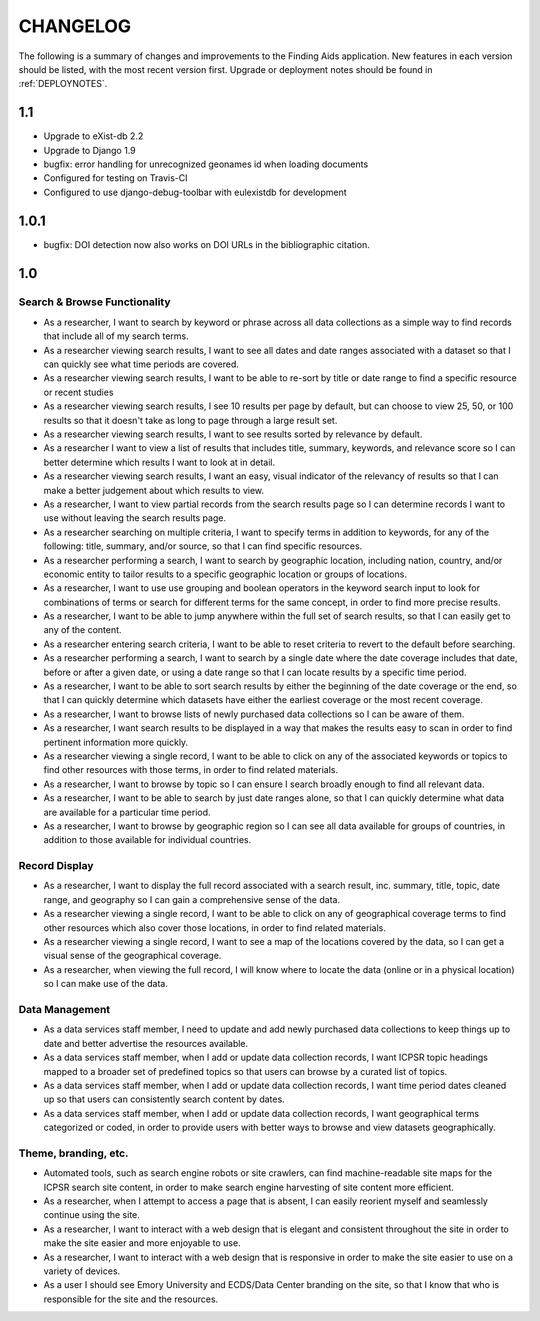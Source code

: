 .. _CHANGELOG:

CHANGELOG
=========

The following is a summary of changes and improvements to the Finding
Aids application.  New features in each version should be listed, with the most
recent version first.  Upgrade or deployment notes should be found in
:ref:`DEPLOYNOTES`.

1.1
---

* Upgrade to eXist-db 2.2
* Upgrade to Django 1.9
* bugfix: error handling for unrecognized geonames id when loading documents
* Configured for testing on Travis-CI
* Configured to use django-debug-toolbar with eulexistdb for development

1.0.1
-----

* bugfix: DOI detection now also works on DOI URLs in the bibliographic citation.

1.0
---

Search & Browse Functionality
^^^^^^^^^^^^^^^^^^^^^^^^^^^^^

* As a researcher, I want to search by keyword or phrase across all data collections
  as a simple way to find records that include all of my search terms.
* As a researcher viewing search results, I want to see all dates and date
  ranges associated with a dataset so that I can quickly see what time periods are covered.
* As a researcher viewing search results, I want to be able to re-sort by title
  or date range to find a specific resource or recent studies
* As a researcher viewing search results, I see 10 results per page by default,
  but can choose to view 25, 50, or 100 results so that it doesn't take as long
  to page through a large result set.
* As a researcher viewing search results, I want to see results sorted by relevance
  by default.
* As a researcher I want to view a list of results that includes title, summary,
  keywords, and relevance score so I can better determine which results I want
  to look at in detail.
* As a researcher viewing search results, I want an easy, visual indicator of
  the relevancy of results so that I can make a better judgement about which results to view.
* As a researcher, I want to view partial records from the search results page
  so I can determine records I want to use without leaving the search results page.
* As a researcher searching on multiple criteria, I want to specify terms
  in addition to keywords, for any of the following: title, summary, and/or source,
  so that I can find specific resources.
* As a researcher performing a search, I want to search by geographic location,
  including nation, country, and/or economic entity to tailor results to a specific
  geographic location or groups of locations.
* As a researcher, I want to use use grouping and boolean operators in the keyword
  search input to look for combinations of terms or search for different terms
  for the same concept, in order to find more precise results.
* As a researcher, I want to be able to jump anywhere within the full set of
  search results, so that I can easily get to any of the content.
* As a researcher entering search criteria, I want to be able to reset criteria
  to revert to the default before searching.
* As a researcher performing a search, I want to search by a single date where the
  date coverage includes that date, before or after a given date, or using a date
  range so that I can locate results by a specific time period.
* As a researcher, I want to be able to sort search results by either the beginning
  of the date coverage or the end, so that I can quickly determine which datasets
  have either the earliest coverage or the most recent coverage.
* As a researcher, I want to browse lists of newly purchased data collections so
  I can be aware of them.
* As a researcher, I want search results to be displayed in a way that makes the
  results easy to scan in order to find pertinent information more quickly.
* As a researcher viewing a single record, I want to be able to click on any of
  the associated keywords or topics to find other resources with those terms,
  in order to find related materials.
* As a researcher, I want to browse by topic so I can ensure I search broadly
  enough to find all relevant data.
* As a researcher, I want to be able to search by just date ranges alone, so that
  I can quickly determine what data are available for a particular time period.
* As a researcher, I want to browse by geographic region so I can see all data
  available for groups of countries, in addition to those available for individual
  countries.

Record Display
^^^^^^^^^^^^^^

* As a researcher, I want to display the full record associated with a search
  result, inc. summary, title, topic, date range, and geography so I can gain a
  comprehensive sense of the data.
* As a researcher viewing a single record, I want to be able to click on any of
  geographical coverage terms to find other resources which also cover those
  locations, in order to find related materials.
* As a researcher viewing a single record, I want to see a map of the locations
  covered by the data, so I can get a visual sense of the geographical coverage.
* As a researcher, when viewing the full record, I will know where to locate the
  data (online or in a physical location) so I can make use of the data.

Data Management
^^^^^^^^^^^^^^^

* As a data services staff member, I need to update and add newly purchased data
  collections to keep things up to date and better advertise the resources available.
* As a data services staff member, when I add or update data collection records,
  I want ICPSR topic headings mapped to a broader set of predefined topics so
  that users can browse by a curated list of topics.
* As a data services staff member, when I add or update data collection records,
  I want time period dates cleaned up so that users can consistently search content by dates.
* As a data services staff member, when I add or update data collection records,
  I want geographical terms categorized or coded, in order to provide users with
  better ways to browse and view datasets geographically.

Theme, branding, etc.
^^^^^^^^^^^^^^^^^^^^^

* Automated tools, such as search engine robots or site crawlers, can find
  machine-readable site maps for the ICPSR search site content, in order to
  make search engine harvesting of site content more efficient.
* As a researcher, when I attempt to access a page that is absent, I can easily
  reorient myself and seamlessly continue using the site.
* As a researcher, I want to interact with a web design that is elegant and consistent
  throughout the site in order to make the site easier and more enjoyable to use.
* As a researcher, I want to interact with a web design that is responsive in
  order to make the site easier to use on a variety of devices.
* As a user I should see Emory University and ECDS/Data Center branding on the
  site, so that I know that who is responsible for the site and the resources.
